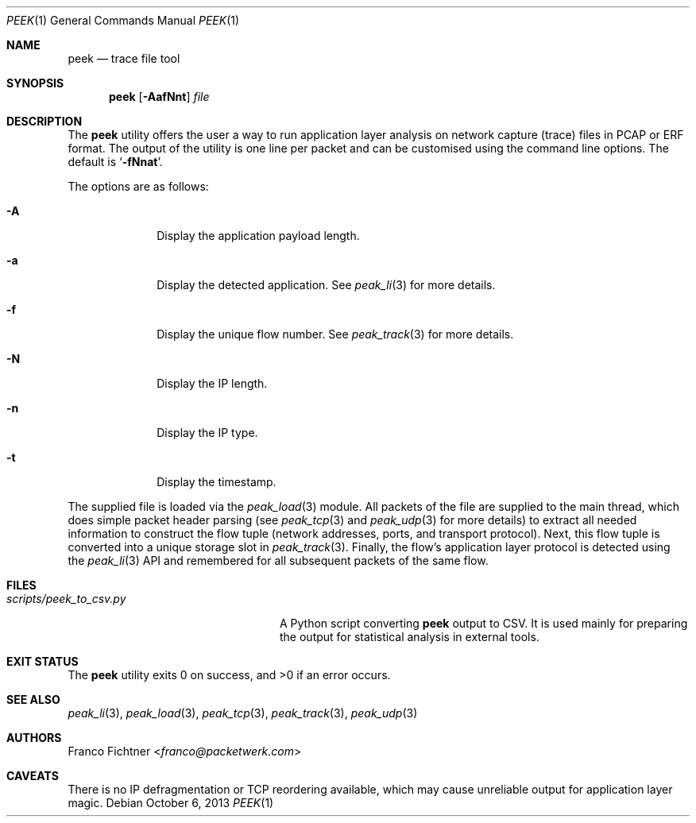.\"
.\" Copyright (c) 2013 Franco Fichtner <franco@packetwerk.com>
.\"
.\" Permission to use, copy, modify, and distribute this software for any
.\" purpose with or without fee is hereby granted, provided that the above
.\" copyright notice and this permission notice appear in all copies.
.\"
.\" THE SOFTWARE IS PROVIDED "AS IS" AND THE AUTHOR DISCLAIMS ALL WARRANTIES
.\" WITH REGARD TO THIS SOFTWARE INCLUDING ALL IMPLIED WARRANTIES OF
.\" MERCHANTABILITY AND FITNESS. IN NO EVENT SHALL THE AUTHOR BE LIABLE FOR
.\" ANY SPECIAL, DIRECT, INDIRECT, OR CONSEQUENTIAL DAMAGES OR ANY DAMAGES
.\" WHATSOEVER RESULTING FROM LOSS OF USE, DATA OR PROFITS, WHETHER IN AN
.\" ACTION OF CONTRACT, NEGLIGENCE OR OTHER TORTIOUS ACTION, ARISING OUT OF
.\" OR IN CONNECTION WITH THE USE OR PERFORMANCE OF THIS SOFTWARE.
.\"
.Dd October 6, 2013
.Dt PEEK 1
.Os
.Sh NAME
.Nm peek
.Nd trace file tool
.Sh SYNOPSIS
.Nm
.Op Fl AafNnt
.Ar file
.Sh DESCRIPTION
The
.Nm
utility offers the user a way to run application layer analysis on
network capture (trace) files in PCAP or ERF format.
The output of the utility is one line per packet and can be customised
using the command line options.
The default is
.Sq Fl fNnat .
.Pp
The options are as follows:
.Bl -tag -width ".Fl A" -offset indent
.It Fl A
Display the application payload length.
.It Fl a
Display the detected application.
See
.Xr peak_li 3
for more details.
.It Fl f
Display the unique flow number.
See
.Xr peak_track 3
for more details.
.It Fl N
Display the IP length.
.It Fl n
Display the IP type.
.It Fl t
Display the timestamp.
.El
.Pp
The supplied file is loaded via the
.Xr peak_load 3
module.
All packets of the file are supplied to the main thread, which does
simple packet header parsing (see
.Xr peak_tcp 3
and
.Xr peak_udp 3
for more details) to extract all needed information to construct the
flow tuple (network addresses, ports, and transport protocol).
Next, this flow tuple is converted into a unique storage slot in
.Xr peak_track 3 .
Finally, the flow's application layer protocol is detected using the
.Xr peak_li 3
API and remembered for all subsequent packets of the same flow.
.Sh FILES
.Bl -tag -width ".Pa scripts/peek_to_csv.py" -compact
.It Pa scripts/peek_to_csv.py
A Python script converting
.Nm
output to CSV.
It is used mainly for preparing the output for statistical analysis
in external tools.
.El
.Sh EXIT STATUS
.Ex -std
.Sh SEE ALSO
.Xr peak_li 3 ,
.Xr peak_load 3 ,
.Xr peak_tcp 3 ,
.Xr peak_track 3 ,
.Xr peak_udp 3
.Sh AUTHORS
.An Franco Fichtner Aq Mt franco@packetwerk.com
.Sh CAVEATS
There is no IP defragmentation or TCP reordering available, which may
cause unreliable output for application layer magic.
